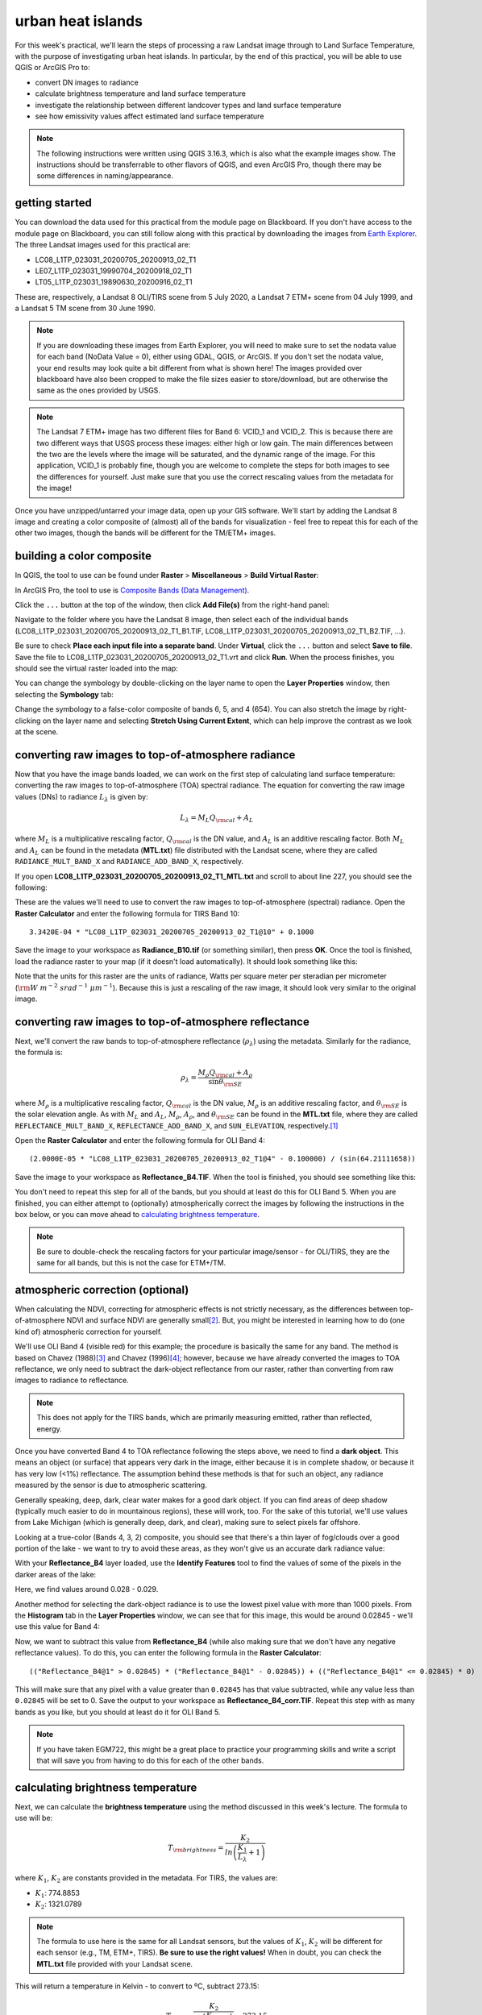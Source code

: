 urban heat islands
===========================

For this week's practical, we'll learn the steps of processing a raw Landsat image through to Land Surface Temperature, with the purpose of investigating urban heat islands. In particular, by the end of this practical, you will be able to use QGIS or ArcGIS Pro to:

- convert DN images to radiance
- calculate brightness temperature and land surface temperature
- investigate the relationship between different landcover types and land surface temperature
- see how emissivity values affect estimated land surface temperature


.. note::
    The following instructions were written using QGIS 3.16.3, which is also what the example images show. The instructions should be transferrable to other flavors of QGIS, and even ArcGIS Pro, though there may be some differences in naming/appearance.


getting started
---------------

You can download the data used for this practical from the module page on Blackboard. If you don't have access to the module page on Blackboard, you can still follow along with this practical by downloading the images from `Earth Explorer <https://earthexplorer.usgs.gov>`__. The three Landsat images used for this practical are:

- LC08_L1TP_023031_20200705_20200913_02_T1
- LE07_L1TP_023031_19990704_20200918_02_T1
- LT05_L1TP_023031_19890630_20200916_02_T1

These are, respectively, a Landsat 8 OLI/TIRS scene from 5 July 2020, a Landsat 7 ETM+ scene from 04 July 1999, and a Landsat 5 TM scene from 30 June 1990. 

.. note::
    If you are downloading these images from Earth Explorer, you will need to make sure to set the nodata value for each band (NoData Value = 0), either using GDAL, QGIS, or ArcGIS. 
    If you don't set the nodata value, your end results may look quite a bit different from what is shown here! The images provided over blackboard have also been cropped to make the
    file sizes easier to store/download, but are otherwise the same as the ones provided by USGS.

.. note::
    The Landsat 7 ETM+ image has two different files for Band 6: VCID_1 and VCID_2. This is because there are two different ways that USGS process these images: either high or low gain.
    The main differences between the two are the levels where the image will be saturated, and the dynamic range of the image. For this application, VCID_1 is probably fine,
    though you are welcome to complete the steps for both images to see the differences for yourself. Just make sure that you use the correct rescaling values from the metadata for the image!

Once you have unzipped/untarred your image data, open up your GIS software. We'll start by adding the Landsat 8 image and creating a color composite of (almost) all of the bands for visualization - feel free to repeat this for each of the other two images, though the bands will be different for the TM/ETM+ images.

building a color composite
--------------------------

In QGIS, the tool to use can be found under **Raster** > **Miscellaneous** > **Build Virtual Raster**:

.. image:: ../../../img/egm703/week1/build_virtual_raster.png
    :width: 600
    :align: center
    :alt: the build virtual raster window

In ArcGIS Pro, the tool to use is `Composite Bands (Data Management) <https://pro.arcgis.com/en/pro-app/latest/tool-reference/data-management/composite-bands.htm>`__.

Click the ``...`` button at the top of the window, then click **Add File(s)** from the right-hand panel:

.. image:: ../../../img/egm703/week1/bvr_select_layers.png
    :width: 600
    :align: center
    :alt: the 'select layers' window

Navigate to the folder where you have the Landsat 8 image, then select each of the individual bands (LC08_L1TP_023031_20200705_20200913_02_T1_B1.TIF, LC08_L1TP_023031_20200705_20200913_02_T1_B2.TIF, ...).

Be sure to check **Place each input file into a separate band**. Under **Virtual**, click the ``...`` button and select **Save to file**. Save the file to LC08_L1TP_023031_20200705_20200913_02_T1.vrt and click **Run**. When the process finishes, you should see the virtual raster loaded into the map:

.. image:: ../../../img/egm703/week1/image_loaded.png
    :width: 600
    :align: center
    :alt: the virtual raster loaded into the map window

You can change the symbology by double-clicking on the layer name to open the **Layer Properties** window, then selecting the **Symbology** tab:

.. image:: ../../../img/egm703/week1/symbology.png
    :width: 600
    :align: center
    :alt: the symbology window

Change the symbology to a false-color composite of bands 6, 5, and 4 (654). You can also stretch the image by right-clicking on the layer name and selecting **Stretch Using Current Extent**, which can help improve the contrast as we look at the scene.

converting raw images to top-of-atmosphere radiance
---------------------------------------------------

Now that you have the image bands loaded, we can work on the first step of calculating land surface temperature: converting the raw images to top-of-atmosphere (TOA) spectral radiance. The equation for converting the raw image values (DNs) to radiance :math:`L_\lambda` is given by: 

.. math::

    L_\lambda = M_L Q_{\rm cal} + A_L

where :math:`M_L` is a multiplicative rescaling factor, :math:`Q_{\rm cal}` is the DN value, and :math:`A_L` is an additive rescaling factor. Both :math:`M_L` and :math:`A_L` can be found in the metadata (**MTL.txt**) file distributed with the Landsat scene, where they are called ``RADIANCE_MULT_BAND_X`` and ``RADIANCE_ADD_BAND_X``, respectively. 

If you open **LC08_L1TP_023031_20200705_20200913_02_T1_MTL.txt** and scroll to about line 227, you should see the following:


.. image:: ../../../img/egm703/week1/radiance_rescaling.png
    :width: 600
    :align: center
    :alt: the radiance rescaling values

These are the values we'll need to use to convert the raw images to top-of-atmosphere (spectral) radiance. Open the **Raster Calculator** and enter the following formula for TIRS Band 10:

::

    3.3420E-04 * "LC08_L1TP_023031_20200705_20200913_02_T1@10" + 0.1000

.. image:: ../../../img/egm703/week1/radiance_rastercalc.png
    :width: 600
    :align: center
    :alt: raster calculator formula for radiance

Save the image to your workspace as **Radiance_B10.tif** (or something similar), then press **OK**. Once the tool is finished, load the radiance raster to your map (if it doesn't load automatically). It should look something like this:

.. image:: ../../../img/egm703/week1/radiance_map.png
    :width: 600
    :align: center
    :alt: radiance raster map window

Note that the units for this raster are the units of radiance, Watts per square meter per steradian per micrometer (:math:`\rm W\ m^{-2}\ srad^{-1}\ {\mu}m^{-1}`). Because this is just a rescaling of the raw image, it should look very similar to the original image.

converting raw images to top-of-atmosphere reflectance
------------------------------------------------------

Next, we'll convert the raw bands to top-of-atmosphere reflectance (:math:`\rho_\lambda`) using the metadata. Similarly for the radiance, the formula is:

.. math::

    \rho_\lambda = \frac{M_\rho Q_{\rm cal} + A_\rho}{\sin\theta_{\rm SE}}

where :math:`M_\rho` is a multiplicative rescaling factor, :math:`Q_{\rm cal}` is the DN value, :math:`M_\rho` is an additive rescaling factor, and :math:`\theta_{\rm SE}` is the solar elevation angle. As with :math:`M_L` and :math:`A_L`, :math:`M_\rho`, :math:`A_\rho`, and :math:`\theta_{\rm SE}` can be found in the **MTL.txt** file, where they are called ``REFLECTANCE_MULT_BAND_X``, ``REFLECTANCE_ADD_BAND_X``, and ``SUN_ELEVATION``, respectively.\ [1]_

Open the **Raster Calculator** and enter the following formula for OLI Band 4:
::

    (2.0000E-05 * "LC08_L1TP_023031_20200705_20200913_02_T1@4" - 0.100000) / (sin(64.21111658))

.. image:: ../../../img/egm703/week1/reflectance_rastercalc.png
    :width: 600
    :align: center
    :alt: reflectance raster calculator formula

Save the image to your workspace as **Reflectance_B4.TIF**. When the tool is finished, you should see something like this:

.. image:: ../../../img/egm703/week1/reflectance_map.png
    :width: 600
    :align: center
    :alt: reflectance raster map window

You don't need to repeat this step for all of the bands, but you should at least do this for OLI Band 5. When you are finished, you can either attempt to (optionally) atmospherically correct the images by following the instructions in the box below, or you can move ahead to `calculating brightness temperature`_.

.. note::

    Be sure to double-check the rescaling factors for your particular image/sensor - for OLI/TIRS, they are the same for all bands, but this is not the case for ETM+/TM.

atmospheric correction (optional)
---------------------------------

When calculating the NDVI, correcting for atmospheric effects is not strictly necessary, as the differences between top-of-atmosphere NDVI and surface NDVI are generally small\ [2]_. But, you might be interested in learning how to do (one kind of) atmospheric correction for yourself.

We'll use OLI Band 4 (visible red) for this example; the procedure is basically the same for any band. The method is based on Chavez (1988)\ [3]_ and Chavez (1996)\ [4]_; however, because we have already converted the images to TOA reflectance, we only need to subtract the dark-object reflectance from our raster, rather than converting from raw images to radiance to reflectance.

.. note::

    This does not apply for the TIRS bands, which are primarily measuring emitted, rather than reflected, energy.

Once you have converted Band 4 to TOA reflectance following the steps above, we need to find a **dark object**. This means an object (or surface) that appears very dark in the image, either because it is in complete shadow, or because it has very low (<1%) reflectance. The assumption behind these methods is that for such an object, any radiance measured by the sensor is due to atmospheric scattering.

Generally speaking, deep, dark, clear water makes for a good dark object. If you can find areas of deep shadow (typically much easier to do in mountainous regions), these will work, too. For the sake of this tutorial, we'll use values from Lake Michigan (which is generally deep, dark, and clear), making sure to select pixels far offshore.

Looking at a true-color (Bands 4, 3, 2) composite, you should see that there's a thin layer of fog/clouds over a good portion of the lake - we want to try to avoid these areas, as they won't give us an accurate dark radiance value:

.. image:: ../../../img/egm703/week1/true_color.png
    :width: 600
    :align: center
    :alt: true color composite showing thin clouds/fog

With your **Reflectance_B4** layer loaded, use the **Identify Features** tool to find the values of some of the pixels in the darker areas of the lake:

.. image:: ../../../img/egm703/week1/red_reflectance_map.png
    :width: 600
    :align: center
    :alt: visible red reflectance values identified

Here, we find values around 0.028 - 0.029.

Another method for selecting the dark-object radiance is to use the lowest pixel value with more than 1000 pixels. From the **Histogram** tab in the **Layer Properties** window, we can see that for this image, this would be around 0.02845 - we'll use this value for Band 4:

.. image:: ../../../img/egm703/week1/red_reflectance_hist.png
    :width: 600
    :align: center
    :alt: red reflectance histogram

Now, we want to subtract this value from **Reflectance_B4** (while also making sure that we don't have any negative reflectance values). To do this, you can enter the following formula in the **Raster Calculator**:
::

    (("Reflectance_B4@1" > 0.02845) * ("Reflectance_B4@1" - 0.02845)) + (("Reflectance_B4@1" <= 0.02845) * 0)

.. image:: ../../../img/egm703/week1/reflectance_corr_rastercalc.png
    :width: 600
    :align: center
    :alt: reflectance subtraction raster calculator formula

This will make sure that any pixel with a value greater than ``0.02845`` has that value subtracted, while any value less than ``0.02845`` will be set to 0. Save the output to your workspace as **Reflectance_B4_corr.TIF**. Repeat this step with as many bands as you like, but you should at least do it for OLI Band 5.

.. note::

    If you have taken EGM722, this might be a great place to practice your programming skills and write a script that will save you from having to do this for each of the other bands.

calculating brightness temperature
----------------------------------

Next, we can calculate the **brightness temperature** using the method discussed in this week's lecture. The formula to use will be:

.. math::

    T_{\rm brightness} = \frac{K_2}{ln\left(\frac{K_1}{L_\lambda} + 1\right)}

where :math:`K_1`, :math:`K_2` are constants provided in the metadata. For TIRS, the values are:

- :math:`K_1`: 774.8853
- :math:`K_2`: 1321.0789

.. note::

    The formula to use here is the same for all Landsat sensors, but the values of :math:`K_1`, :math:`K_2` will be different for each sensor (e.g., TM, ETM+, TIRS). **Be sure to use the right values!** When in doubt, you can check the **MTL.txt** file provided with your Landsat scene.

This will return a temperature in Kelvin - to convert to ºC, subtract 273.15:

.. math::

    T_{\rm b} = \frac{K_2}{ln\left(\frac{K_1}{L_\lambda} + 1\right)} - 273.15

To apply this formula, open the **Raster Calculator** again and enter the following:
::

    (1321.0789 / (ln((774.8853 / "Radiance_B10@1") + 1))) - 273.15

.. image:: ../../../img/egm703/week1/brightnesstemp_rastercalc.png
    :width: 600
    :align: center
    :alt: raster calculator formula for brightness temperature

Save the output to your workspace as **BrightnessTemp.tif**. Once the tool is finished, load the radiance raster to your map (if it doesn't load automatically). It should look something like this:

.. image:: ../../../img/egm703/week1/brightnesstemp_map.png
    :width: 600
    :align: center
    :alt: brightness temperature map window

Have a look around the map - you might want to flip back and forth between the composite image and the brightness temperature to investigate different features. What are the darkest objects that you can see in the image? What about the brightest objects?

calculating/assigning emissivity values
---------------------------------------

The next thing we'll need to do is estimate the emissivity, :math:`\varepsilon`, of each pixel in order to convert brightness temperature to land surface temperature. As discussed in this week's lectures and `reading <https://www.zotero.org/groups/4390042/egm703/collections/6WN2LFUQ>`__, there are a number of different ways to do this; we'll look at two examples in this practical.

estimating emissivity using partial vegetation
^^^^^^^^^^^^^^^^^^^^^^^^^^^^^^^^^^^^^^^^^^^^^^

The first method we'll use is based on Sobrino et al. (2004)\ [4]_ and Avdan and Jovanovska (2016)\ [5]_. It uses the normalized difference vegetation index (NDVI) to assign an emissivity value to each pixel, based on observed relationships between vegetation cover and land surface emissivity. To get started, we'll need to calculate the NDVI using the NIR (band 5) and the Visible Red (band 4) bands.

.. note::

    This is a gentle reminder that for Landsat 7 ETM+ and Landsat 4/5 TM, the band numbers will be different. In these images, NIR is band 4 and Visible Red is band 3.

Enter the following formula into the raster calculator:
::

    ("Reflectance_B5@1" - "Reflectance_B4@1") / ("Reflectance_B5@1" + "Reflectance_B4@1")

.. image:: ../../../img/egm703/week1/ndvi_rastercalc.png
    :width: 600
    :align: center
    :alt: ndvi raster calculator formula

Now that we have the NDVI values, we can calculate the proportion of vegetation (:math:`P_v`), which re-scales the NDVI between values representing bare soil and total vegetation cover. To do this, we'll need to find the maxmimum and minimum values for the NDVI raster. You can find these under the **Information** tab in the **Layer Properties** window (double-click on the layer name, or right-click > **Properties**):

.. image:: ../../../img/egm703/week1/layer_properties.png
    :width: 600
    :align: center
    :alt: layer properties information

For this image, the maximum NDVI value is ``0.86635488271713``, and the minimum value is ``-0.54606562852859``. 

.. note::

    The values for your raster may be different, so be sure to check!

Open the **Raster Calculator** and enter the following formula, making sure to replace the values using the minimum/maximum values from your NDVI raster:
::

    (("NDVI@1" - -0.54606562852859) / (0.86635488271713 - -0.54606562852859))^2

Save the output to your workspace as **PropVeg.TIF**:

.. image:: ../../../img/egm703/week1/propveg_rastercalc.png
    :width: 600
    :align: center
    :alt: proportion of vegetation raster calculator formula

You should see that in general, areas near the city have very low :math:`P_v` values (they appear dark), while areas in the surrounding rural areas tend to have much higher values (they appear bright), reflecting a pattern that built-up areas tend to be less vegetated:

.. image:: ../../../img/egm703/week1/propveg_map.png
    :width: 600
    :align: center
    :alt: proportion of vegetation raster in map window

Following Avdan and Jovanovska (2016)\ [5]_, we're going to assign emissivity values to each pixel using the NDVI and proportion of vegetation. The set of equations looks like this:

.. math::

    \varepsilon_\lambda = \begin{cases} \varepsilon_{s\lambda}, & {\rm NDVI} < {\rm NDVI_s} \\ 
                                        \varepsilon_{v\lambda} P_v + \varepsilon_{s\lambda}(1 - P_v) + C, & {\rm NDVI_s} \leq {\rm NDVI} \leq {\rm NDVI_v} \\
                                        \varepsilon_{v\lambda} + C , & {\rm NDVI_v} < {\rm NDVI}
                          \end{cases}

What this means is:

- where NDVI values are less than the NDVI for bare soil (:math:`\rm NDVI_s = 0.2`), we use the emissivity value for bare soil (:math:`\varepsilon_{s\lambda} = 0.996`).
- where NDVI values are between the NDVI values for bare soil and vegetation (:math:`\rm NDVI_s = 0.5`), we use a linear scaling between the emissivity values for bare soil (:math:`\varepsilon_{s\lambda}`) and vegetation (:math:`\varepsilon_{v\lambda} = 0.973`)
- where NDVI values are greater than the :math:`\rm NDVI_v`, we use :math:`\varepsilon_{v\lambda}`.

Additionally, where NDVI values are less than zero, we will use an emissivity value for water (:math:`\varepsilon_{v\lambda} = 0.991`). To apply this formula, open the **Raster Calculator** and enter the following formula:
::

    (("NDVI@1" < 0) * 0.991) + ((("NDVI@1" >= 0) AND ("NDVI@1" < 0.2)) * 0.996) + ((("NDVI@1" >= 0.2) AND ("NDVI@1" <= 0.5)) * (0.973 * "PropVeg@1" + 0.996 * (1 - "PropVeg@1") + 0.005)) + (("NDVI@1" > 0.5) * 0.973)

.. note::

    The syntax for ArcGIS Pro's Raster Calculator is slightly different to the QGIS Raster Calculator - you'll need to replace 'AND' with '&' to get this to work.

    You may also be thinking to yourself, "this is a really complicated formula", and you would be right. **This is where programming really comes in handy**, and where I insert an advertisement for EGM722 if you haven't already taken it. :)

.. image:: ../../../img/egm703/week1/emissivity_rastercalc.png
    :width: 600
    :align: center
    :alt: raster calculator formula for emissivity

Save the output to your workspace as **Emissivity.TIF**. Once the tool has finished running, you can continue on to the section on `land surface temperature calculation`_ below.

optional: other methods of estimating emissivity
------------------------------------------------

The method outlined above is one way of estimating emissivity values in order to calculate land surface temperature from brightness temperature. You can click on the tabs below to display other methods of estimating emissivity data:

assigning emissivity from classified images
^^^^^^^^^^^^^^^^^^^^^^^^^^^^^^^^^^^^^^^^^^^
Rather than assuming that emissivity values vary between the given values for soil (:math:`\varepsilon_{s\lambda} = 0.996`) and vegetation (:math:`\varepsilon_{v\lambda} = 0.973`), you can perform a classification on the image and assign values based on each class.

For example, you could do a supervised classification for classes like built-up areas, water, bare soil, and different types of vegetation. There are a number of different resources you can use to get emissivity values for different surfaces, including the MODIS (Moderate Resolution Imaging Spectrometer) `UCSB Emissivity Library <https://icess.eri.ucsb.edu/modis/EMIS/html/em.html>`__\ [6]_ and the `ECOSTRESS/ASTER spectral library <https://speclib.jpl.nasa.gov/>`__\ [7]_\ [8]_

These spectral libraries contain measurements of various materials over a range of wavelengths - to apply them to a Landsat image, you should take the average value over the wavelength range covered by your particular band (e.g., for TIRS Band 10, this is 10.6 - 11.19 :math:`\mu`\ m). 

Some examples for different materials/landcover classes are shown in the table below:

+---------------+---------------+
| material      | emissivity    |
+---------------+---------------+
| Water         | 0.993         |
+---------------+---------------+
| Dry Grass     | 0.952         |
+---------------+---------------+
| Oak Leaf      | 0.970         |
+---------------+---------------+
| Pine (New)    | 0.980         |
+---------------+---------------+
| Black Asphalt | 0.970         |
+---------------+---------------+

other sources of emissivity data
^^^^^^^^^^^^^^^^^^^^^^^^^^^^^^^^
Alternatively, sensors such as MODIS or ASTER have been used to estimate global emissivity values at various spatial resolutions. 

The `MODIS Land Surface Temperature and Emissivity dataset (MOD11) <https://modis.gsfc.nasa.gov/data/dataprod/mod11.php>`__ provides daily gridded values of both emissivity and land surface temperature, at either 1 km or 6 km pixel size.

The `ASTER Global Emissivity Dataset <https://lpdaac.usgs.gov/products/ag100v003/>`__, or the `ASTER Level-2 Surface Emissivity <https://lpdaac.usgs.gov/products/ast_05v003/>`__ products are produced using the five ASTER thermal bands. The global dataset is a composite of all clear-sky ASTER pixels acquired between 2000 and 2008, while the Level-2 products are produced for each individual ASTER scene - especially useful for studies in regions where the ground cover can change dramatically throughout the year (for example, because it snows).


land surface temperature calculation
------------------------------------

Once you have an emissivity value for each pixel, you can use the following equation to calculate the land surface temperature, :math:`T_s` using the brightness temperature and the emissivity:

.. math::

    T_{\rm s} = \frac{T_{\rm b}}{1 + \left(\frac{\lambda T_{\rm b}}{\rho}\ln\varepsilon\right)}

where :math:`\lambda` is the wavelength (in meters) of emittance (here, taken as the central wavelength of TIRS Band 10, 10.895 :math:`\mu`\ m :math:`= 1.0895\times 10^{-5}` m). The constant :math:`\rho = hc/\sigma = 1.438\times 10^{-2}` m K, where :math:`h` is Planck's constant, :math:`c` is the speed of light in a vacuum, and :math:`\sigma` is the Boltzmann constant.

.. note::

    Remember that the wavelength :math:`\lambda` will depend on the sensor **and** the band - it will not be the same for TIRS Band 11, nor will it be the same for TM or ETM+ Band 6.

Open up the **Raster Calculator** and input the following equation:
::

    "BrightnessTemp@1" / (1 + ((1.0895e-5 * "BrightnessTemp@1" / 1.438e-2) * ln("Emissivity_Pv@1")))

.. image:: ../../../img/egm703/week1/lst_rastercalc.png
    :width: 600
    :align: center
    :alt: land surface temperature raster calculator formula

Save the output to your workspace as **LandSurfaceTemp.TIF**. Once the tool finishes running, you should see something like this:

.. image:: ../../../img/egm703/week1/lst_map.png
    :width: 600
    :align: center
    :alt: land surface temperature map window

To make this somewhat easier to interpret, we can change the symbology to **Singleband pseudocolor**, ranging from 20ºC to 40ºC. Pick an appropriate colormap, then have a look around the map:

.. image:: ../../../img/egm703/week1/lst_colormap.png
    :width: 600
    :align: center
    :alt: land surface temperature colorized

You should see, for example, the bands of clouds scattered throughout the scene showing up as cold features. You can also see the surface temperature of Lake Michigan is around 22ºC - remember that this is **not** necessarily the water temperature, but rather the `skin temperature <https://podaac.jpl.nasa.gov/forum/viewtopic.php?f=7&t=298>`__ of the water - depending on the water conditions, this can vary considerably from the temperature at depth.

You should also see that closer to the lake, temperatures in the city are cooler than they are even a few hundred meters inland. The same is true for areas around some of the various green belts and parks scattered throughout the city:

.. image:: ../../../img/egm703/week1/lst_map_markup.png
    :width: 600
    :align: center
    :alt: labeled chicago land surface temperatures


optional: profiling using the QGIS profile tool
^^^^^^^^^^^^^^^^^^^^^^^^^^^^^^^^^^^^^^^^^^^^^^^
To create a profile of a raster in QGIS, you can install the **Profile tool** plugin. Go to **Plugins** > **Manage and Install Plugins**. Under the **All** tab, search for "profile tool":

.. image:: ../../../img/egm703/week1/plugin_window.png
    :width: 600
    :align: center
    :alt: profile tool plugin window

Click **Install Plugin** (if you haven't already installed it), and the icon should show up in your toolbar. Click the icon to open the tool.

To draw a straight-line profile, click on the map window, then double-click at another point to create the line. Add your **LandSurfaceTemp** raster by selecting the layer in the **Layers** panel, then clicking **Add Layer** in the **Profile Tool** - you should then see a profile of the values based on the line you've drawn:

.. image:: ../../../img/egm703/week1/qgis_profile.png
    :width: 600
    :align: center
    :alt: an example of a profile drawn in the QGIS map window

To draw lines with multiple nodes, you can simply start a profile with a single click, then continue clicking to add nodes. When you have finished adding nodes, double-click to stop drawing.

To add additional layers, simply highlight them in the layer menu, then click **Add Layer**. Note that it can be difficult to compare layers using the profile tool if they have vastly different values (e.g., it's hard to draw a profile of both emissivity values and land surface temperature). You can, however, export the profile values by selecting the **Table** tab in the profile tool panel, then copying and pasting the values into a spreadsheet or CSV file.


optional: profiling using ArcGIS Pro
^^^^^^^^^^^^^^^^^^^^^^^^^^^^^^^^^^^^

If you are using ArcGIS Pro, you can use **Line Map Notes** or create a **Profile Graph** by following the detailed instructions `here <https://pro.arcgis.com/en/pro-app/latest/help/analysis/3d-analyst/interactively-create-a-profile-graph-with-digitized-lines-on-a-surface.htm#ESRI_SECTION1_2EA3A0418D2C4A16AC9F53A1A42C3874>`__.


further investigation
---------------------

Now that we have a map of land surface temperature, we can conduct additional investigations. For example, repeating the above methods for the 1990 and 1999 images provided, you can look at how these patterns have changed over time, keeping in mind that these images represent snapshots of a single day.

By comparing US Census data with land surface temperatures, Huang et al. (2011)\ [9]_ found that land surface temperature in Baltimore, MD, USA was "statistically higher in block groups that are characterized by low income, high poverty, less education, more ethnic minorities, more elderly people and greater risk of crime." In a study of over 1,000 US counties, Benz and Burney (2021)\ [10]_ found that the poorest census tracts within a county were significantly hotter than the richest areas in 76% of US counties surveyed. The reasons for these differences are primarily physical: wealthier neighborhoods tend to have more green space and trees, while poorer neighborhoods tend to have more pavement and other heat-trapping surfaces.

One option for your project in this class is to investigate the relationship between land surface temperature and other datasets. As part of the data supplied for this practical, you will find a shapefile of census block groups with income and demographic data from the 2019 American Community Survey 5-year data (2015-2019), provided by the National Historical Geographic Information System (NHGIS) at the University of Minnesota (USA)\ [11]_.

Using the **RasterStats** plugin in QGIS (or the `Zonal Statistics <https://pro.arcgis.com/en/pro-app/latest/tool-reference/spatial-analyst/zonal-statistics.htm>`__ tool in ArcGIS Pro), you can extract the land surface temperature values for each of the block groups. You should be able to use this to investigate how the average land surface temperature for each census block relates to the different demographic data.

.. note::

    If you have already taken EGM722, you should be able to write a script to extract the temperature data *and* make scatterplots of the land surface temperature vs. the different socioeconomic data. Check the `Week 5 Practical <https://github.com/iamdonovan/egm722/blob/main/Week5/Practical5.ipynb>`__ tutorial for a refresher.

Throughout the Landsat scene, you can see a number of extremely bright, hot (:math:`T_s` > 45&deg;C) objects. Can you identify these objects? What is it about these particular objects that makes them so incredibly bright in the thermal infrared?

notes
-----
.. [1] this is actually the scene center solar elevation angle. To be completely thorough, we would first calculate the per-pixel solar elevation angle. We're not going to do this for this tutorial, but you can find more information about how to do this `here <https://www.usgs.gov/land-resources/nli/landsat/solar-illumination-and-sensor-viewing-angle-coefficient-files>`__.

.. [2] Chavez, P. S. (1988). An improved dark-object subtraction technique for atmospheric scattering correction of multispectral data. *Remote Sensing of Environment* 24(**3**), 459-479. doi: `10.1016/0034-4257(88)90019-3 <https://doi.org/10.1016/0034-4257(88)90019-3>`__

.. [3] Chavez, P. S. (1996). Image-based atmospheric corrections - revisited and improved. *Photogrammetric engineering and remote sensing* 62(**9**), 1025-1035. [`PDF <https://www.asprs.org/wp-content/uploads/pers/1996journal/sep/1996_sep_1025-1036.pdf>`__]

.. [4] Sobrino, J. A., J. C. Jiménez-Muñoz and L. Paolini (2004). Land surface temperature retrieval from Landsat TM 5. *Remote Sensing of Environment* 90(**4**), 434-440. doi: `10.1016/j.rse.2004.02.003 <https://doi.org/10.1016/j.rse.2004.02.003>`__

.. [5] Avdan, U. and G. Jovanovska (2016). Algorithm for Automated Mapping of Land Surface Temperature Using Landsat 8 Satellite Data. *Journal of Sensors* 2016. doi: `10.1155/2016/1480307 <https://doi.org/10.1155/2016/1480307>`__

.. [6] Snyder, W., Z. Wan, Y. Zhang, and Y.-Z. Feng (1997). Thermal Infrared (3–14 μm) bidirectional reflectance measurements of sands and soils. *Remote Sensing of Environment* 60(**1**), 101-109. doi: `10.1016/S0034-4257(96)00166-6 <https://doi.org/10.1016/S0034-4257(96)00166-6>`__

.. [7] Meerdink, S. K., S. J. Hook, D. A. Roberts, and E. A. Abbott (2019). The ECOSTRESS spectral library version 1.0. *Remote Sensing of Environment* 230(**1**), 111196. doi: `10.1016/j.rse.2019.05.015 <https://doi.org/10.1016/j.rse.2019.05.015>`__
 
.. [8] Baldridge, A. M., S. J. Hook, C. I. Grove, and G. Rivera (2009). The ASTER Spectral Library Version 2.0. *Remote Sensing of Environment* 113(**4**), 711-715. doi: `10.1016/j.rse.2008.11.007 <https://doi.org/10.1016/j.rse.2008.11.007>`__

.. [9] Huang, G., W. Zhou, and M. L. Cadenasso (2011). Is everyone hot in the city? Spatial pattern of land surface temperatures, land cover and neighborhood socioeconomic characteristics in Baltimore, MD. *Journal of Environmental Management* 92(**7**), 1753-1759. doi: `10.1016/j.jenvman.2011.02.006 <https://doi.org/10.1016/j.jenvman.2011.02.006>`__

.. [10] Benz, S. A. and J. A. Burney (2021). Widespread race and class disparities in surface urban heat extremes across the United States. *Earth's Future* 9(**7**), e2021EF002016. doi: `10.1029/2021EF002016 <https://doi.org/10.1029/2021EF002016>`__

.. [11] Manson, S., J. Schroeder, D. Van Riper, T. Kugler, and S. Ruggles. IPUMS National Historical Geographic Information System: Version 16.0. Minneapolis, MN: IPUMS. 2021. doi: `10.18128/D050.V16.0 <http://doi.org/10.18128/D050.V16.0>`__)

